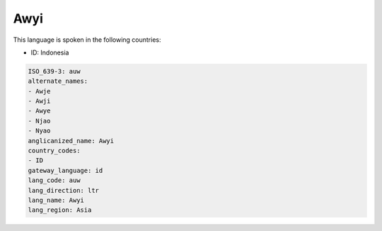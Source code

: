 .. _auw:

Awyi
====

This language is spoken in the following countries:

* ID: Indonesia

.. code-block:: yaml

    ISO_639-3: auw
    alternate_names:
    - Awje
    - Awji
    - Awye
    - Njao
    - Nyao
    anglicanized_name: Awyi
    country_codes:
    - ID
    gateway_language: id
    lang_code: auw
    lang_direction: ltr
    lang_name: Awyi
    lang_region: Asia
    
